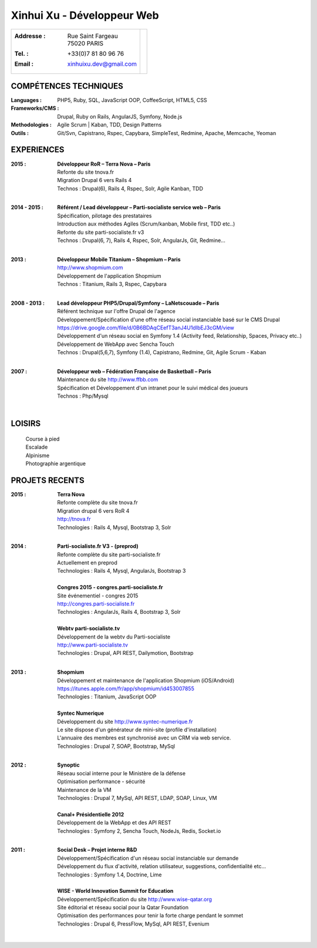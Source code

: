 Xinhui Xu - Développeur Web
======================================================

+-------------------------------------------+-----------------------------+
|:Addresse : | Rue Saint Fargeau            |                             |
|            | 75020 PARIS                  |.. image:: xinhuixu.jpg      |
|:Tel. : +33(0)7 81 80 96 76                |   :height: 323px            |
|:Email : xinhuixu.dev@gmail.com            |   :width: 250px             |
|                                           |   :align: right             |
+-------------------------------------------+-----------------------------+
COMPÉTENCES TECHNIQUES
----------------------
:Languages : PHP5, Ruby, SQL, JavaScript OOP, CoffeeScript, HTML5, CSS 
:Frameworks/CMS : Drupal, Ruby on Rails, AngularJS, Symfony, Node.js
:Methodologies : Agile Scrum | Kaban, TDD, Design Patterns
:Outils : Git/Svn, Capistrano, Rspec, Capybara, SimpleTest, Redmine, Apache, Memcache, Yeoman

EXPERIENCES
-----------

:2015 : | **Développeur RoR – Terra Nova – Paris**
        | Refonte du site tnova.fr
        | Migration Drupal 6 vers Rails 4
        | Technos : Drupal(6), Rails 4, Rspec, Solr, Agile Kanban, TDD
        |

:2014 - 2015 : | **Référent / Lead développeur – Parti-socialiste service web – Paris**
        | Spécification, pilotage des prestataires
        | Introduction aux méthodes Agiles (Scrum/kanban, Mobile first, TDD etc..)
        | Refonte du site parti-socialiste.fr v3
        | Technos : Drupal(6, 7), Rails 4, Rspec, Solr, AngularJs, Git, Redmine...
        |

:2013 : | **Développeur Mobile Titanium – Shopmium – Paris**
        | http://www.shopmium.com
        | Développement de l'application Shopmium 
        | Technos : Titanium, Rails 3, Rspec, Capybara
        |

:2008 - 2013 : | **Lead développeur PHP5/Drupal/Symfony – LaNetscouade – Paris**
        | Référent technique sur l'offre Drupal de l'agence
        | Développement/Spécification d'une offre réseau social instanciable basé sur le CMS Drupal
        | https://drive.google.com/file/d/0B6BDAqCEefT3anJ4U1dIbEJ3cGM/view
        | Développement d'un réseau social en Symfony 1.4 (Activity feed, Relationship, Spaces, Privacy etc..)
        | Développement de WebApp avec Sencha Touch
        | Technos : Drupal(5,6,7), Symfony (1.4), Capistrano, Redmine, Git, Agile Scrum - Kaban
        |

:2007 : | **Développeur web – Fédération Française de Basketball – Paris**
        | Maintenance du site http://www.ffbb.com
        | Spécification et Développement d'un intranet pour le suivi médical des joueurs
        | Technos : Php/Mysql
        |

LOISIRS
---------------
        | Course à pied
        | Escalade
        | Alpinisme
        | Photographie argentique

PROJETS RECENTS
---------------

:2015 : | **Terra Nova**
        | Refonte complète du site tnova.fr
        | Migration drupal 6 vers RoR 4
        | http://tnova.fr
        | Technologies : Rails 4, Mysql, Bootstrap 3, Solr
        | 

:2014 : | **Parti-socialiste.fr V3 - (preprod)**
        | Refonte complète du site parti-socialiste.fr
        | Actuellement en preprod
        | Technologies : Rails 4, Mysql, AngularJs, Bootstrap 3
        | 

        | **Congres 2015 - congres.parti-socialiste.fr**
        | Site événementiel - congres 2015
        | http://congres.parti-socialiste.fr
        | Technologies : AngularJs, Rails 4, Bootstrap 3, Solr
        | 

        | **Webtv parti-socialiste.tv**
        | Développement de la webtv du Parti-socialiste
        | http://www.parti-socialiste.tv
        | Technologies : Drupal, API REST, Dailymotion, Bootstrap
        | 

:2013 : | **Shopmium**
        | Développement et maintenance de l'application Shopmium (iOS/Android)
        | https://itunes.apple.com/fr/app/shopmium/id453007855
        | Technologies : Titanium, JavaScript OOP
        |        

        | **Syntec Numerique**
        | Développement du site http://www.syntec-numerique.fr
        | Le site dispose d'un générateur de mini-site (profile d'installation)
        | L'annuaire des membres est synchronisé avec un CRM via web service.
        | Technologies : Drupal 7, SOAP, Bootstrap, MySql
        |        

:2012 : | **Synoptic**
        | Réseau social interne pour le Ministère de la défense
        | Optimisation performance - sécurité
        | Maintenance de la VM
        | Technologies : Drupal 7, MySql, API REST, LDAP, SOAP, Linux, VM
        |

        | **Canal+ Présidentielle 2012**
        | Développement de la WebApp et des API REST
        | Technologies : Symfony 2, Sencha Touch, NodeJs, Redis, Socket.io
        |

:2011 : | **Social Desk – Projet interne R&D**
        | Développement/Spécification d'un réseau social instanciable sur demande
        | Développement du flux d'activité, relation utilisateur, suggestions, confidentialité etc...
        | Technologies : Symfony 1.4, Doctrine, Lime
        |

        | **WISE - World Innovation Summit for Education**
        | Développement/Spécification du site http://www.wise-qatar.org
        | Site éditorial et réseau social pour la Qatar Foundation
        | Optimisation des performances pour tenir la forte charge pendant le sommet
        | Technologies : Drupal 6, PressFlow, MySql, API REST, Evenium
        |